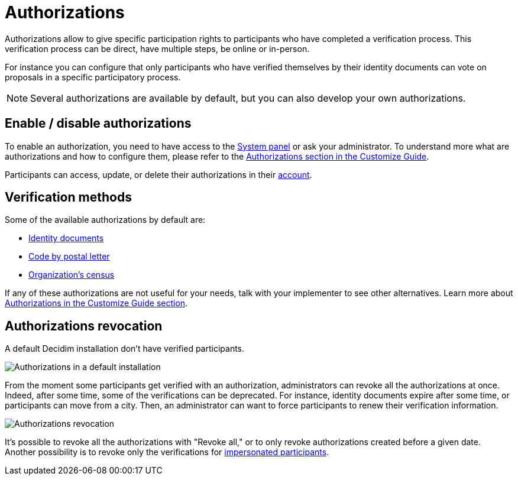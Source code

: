 = Authorizations

Authorizations allow to give specific participation rights to participants who have completed a verification process. 
This verification process can be direct, have multiple steps, be online or in-person. 

For instance you can configure that only participants who have verified themselves by their identity documents can vote on
proposals in a specific participatory process.

NOTE: Several authorizations are available by default, but you can also develop your own authorizations. 

== Enable / disable authorizations

To enable an authorization, you need to have access to the xref:configure:system.adoc[System panel] or ask your administrator. 
To understand more what are authorizations and how to configure them, please refer to the
xref:customize:authorizations.adoc[Authorizations section in the Customize Guide].

Participants can access, update, or delete their authorizations in their xref:admin:features/my_account/authorizations.adoc[account]. 

== Verification methods

Some of the available authorizations by default are:

* xref:admin:participants/authorizations/identity_documents.adoc[Identity documents]
* xref:admin:participants/authorizations/code_postal_letter.adoc[Code by postal letter]
* xref:admin:participants/authorizations/census.adoc[Organization's census]

If any of these authorizations are not useful for your needs, talk with your implementer to see other alternatives. Learn
more about xref:customize:authorizations.adoc[Authorizations in the Customize Guide section].

== Authorizations revocation

A default Decidim installation don't have verified participants.

image::participants/authorizations_admin_default.png[Authorizations in a default installation]

From the moment some participants get verified with an authorization, administrators can revoke all the authorizations at once. 
Indeed, after some time, some of the verifications can be deprecated.  
For instance, identity documents expire after some time, or participants can move from a city. 
Then, an administrator can want to force participants to renew their verification information. 

image:participants/authorizations_admin_revocation.png[Authorizations revocation]

It's possible to revoke all the authorizations with "Revoke all," or to only revoke authorizations created before a given date.
Another possibility is to revoke only the verifications for xref:admin:participants/impersonations.adoc[impersonated participants].
